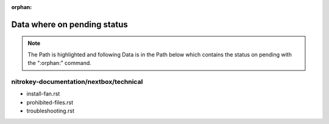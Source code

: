 :orphan:

Data where on pending status
============================

.. note::
   The Path is highlighted and following Data is in the Path below which contains the status on pending with the ":orphan:" command.
   
nitrokey-documentation/nextbox/technical
^^^^^^^^^^^^^^^^^^^^^^^^^^^^^^^^^^^^^^^^
- install-fan.rst
- prohibited-files.rst
- troubleshooting.rst


